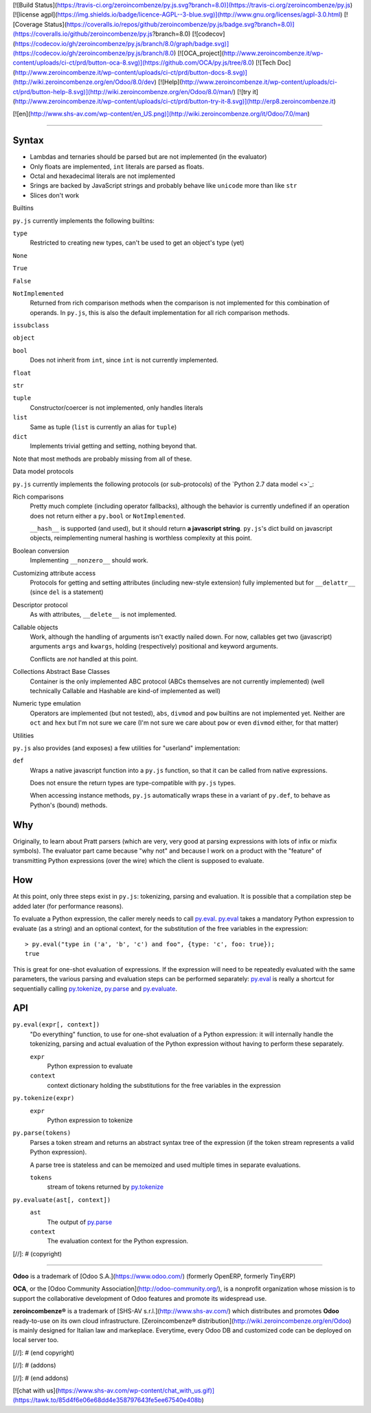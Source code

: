 [![Build Status](https://travis-ci.org/zeroincombenze/py.js.svg?branch=8.0)](https://travis-ci.org/zeroincombenze/py.js)
[![license agpl](https://img.shields.io/badge/licence-AGPL--3-blue.svg)](http://www.gnu.org/licenses/agpl-3.0.html)
[![Coverage Status](https://coveralls.io/repos/github/zeroincombenze/py.js/badge.svg?branch=8.0)](https://coveralls.io/github/zeroincombenze/py.js?branch=8.0)
[![codecov](https://codecov.io/gh/zeroincombenze/py.js/branch/8.0/graph/badge.svg)](https://codecov.io/gh/zeroincombenze/py.js/branch/8.0)
[![OCA_project](http://www.zeroincombenze.it/wp-content/uploads/ci-ct/prd/button-oca-8.svg)](https://github.com/OCA/py.js/tree/8.0)
[![Tech Doc](http://www.zeroincombenze.it/wp-content/uploads/ci-ct/prd/button-docs-8.svg)](http://wiki.zeroincombenze.org/en/Odoo/8.0/dev)
[![Help](http://www.zeroincombenze.it/wp-content/uploads/ci-ct/prd/button-help-8.svg)](http://wiki.zeroincombenze.org/en/Odoo/8.0/man/)
[![try it](http://www.zeroincombenze.it/wp-content/uploads/ci-ct/prd/button-try-it-8.svg)](http://erp8.zeroincombenze.it)


[![en](http://www.shs-av.com/wp-content/en_US.png)](http://wiki.zeroincombenze.org/it/Odoo/7.0/man)

====



Syntax
======

* Lambdas and ternaries should be parsed but are not implemented (in
  the evaluator)
* Only floats are implemented, ``int`` literals are parsed as floats.
* Octal and hexadecimal literals are not implemented
* Srings are backed by JavaScript strings and probably behave like
  ``unicode`` more than like ``str``
* Slices don't work

Builtins

``py.js`` currently implements the following builtins:

``type``
    Restricted to creating new types, can't be used to get an object's
    type (yet)

``None``

``True``

``False``

``NotImplemented``
    Returned from rich comparison methods when the comparison is not
    implemented for this combination of operands. In ``py.js``, this
    is also the default implementation for all rich comparison methods.

``issubclass``

``object``

``bool``
    Does not inherit from ``int``, since ``int`` is not currently
    implemented.

``float``

``str``

``tuple``
    Constructor/coercer is not implemented, only handles literals

``list``
    Same as tuple (``list`` is currently an alias for ``tuple``)

``dict``
    Implements trivial getting and setting, nothing beyond that.

Note that most methods are probably missing from all of these.

Data model protocols

``py.js`` currently implements the following protocols (or
sub-protocols) of the `Python 2.7 data model
<>`_:

Rich comparisons
    Pretty much complete (including operator fallbacks), although the
    behavior is currently undefined if an operation does not return
    either a ``py.bool`` or ``NotImplemented``.

    ``__hash__`` is supported (and used), but it should return **a
    javascript string**. ``py.js``'s dict build on javascript objects,
    reimplementing numeral hashing is worthless complexity at this
    point.

Boolean conversion
    Implementing ``__nonzero__`` should work.

Customizing attribute access
    Protocols for getting and setting attributes (including new-style
    extension) fully implemented but for ``__delattr__`` (since
    ``del`` is a statement)

Descriptor protocol
    As with attributes, ``__delete__`` is not implemented.

Callable objects
    Work, although the handling of arguments isn't exactly nailed
    down. For now, callables get two (javascript) arguments ``args``
    and ``kwargs``, holding (respectively) positional and keyword
    arguments.

    Conflicts are *not* handled at this point.

Collections Abstract Base Classes
    Container is the only implemented ABC protocol (ABCs themselves
    are not currently implemented) (well technically Callable and
    Hashable are kind-of implemented as well)

Numeric type emulation
    Operators are implemented (but not tested), ``abs``, ``divmod``
    and ``pow`` builtins are not implemented yet. Neither are ``oct``
    and ``hex`` but I'm not sure we care (I'm not sure we care about
    ``pow`` or even ``divmod`` either, for that matter)

Utilities

``py.js`` also provides (and exposes) a few utilities for "userland"
implementation:

``def``
    Wraps a native javascript function into a ``py.js`` function, so
    that it can be called from native expressions.

    Does not ensure the return types are type-compatible with
    ``py.js`` types.

    When accessing instance methods, ``py.js`` automatically wraps
    these in a variant of ``py.def``, to behave as Python's (bound)
    methods.

Why
===

Originally, to learn about Pratt parsers (which are very, very good at
parsing expressions with lots of infix or mixfix symbols). The
evaluator part came because "why not" and because I work on a product
with the "feature" of transmitting Python expressions (over the wire)
which the client is supposed to evaluate.

How
===

At this point, only three steps exist in ``py.js``: tokenizing,
parsing and evaluation. It is possible that a compilation step be
added later (for performance reasons).

To evaluate a Python expression, the caller merely needs to call
`py.eval`_. `py.eval`_ takes a mandatory Python
expression to evaluate (as a string) and an optional context, for the
substitution of the free variables in the expression::

    > py.eval("type in ('a', 'b', 'c') and foo", {type: 'c', foo: true});
    true

This is great for one-shot evaluation of expressions. If the
expression will need to be repeatedly evaluated with the same
parameters, the various parsing and evaluation steps can be performed
separately: `py.eval`_ is really a shortcut for sequentially calling
`py.tokenize`_, `py.parse`_ and `py.evaluate`_.

API
===

.. _py.eval:

``py.eval(expr[, context])``
    "Do everything" function, to use for one-shot evaluation of a
    Python expression: it will internally handle the tokenizing,
    parsing and actual evaluation of the Python expression without
    having to perform these separately.

    ``expr``
        Python expression to evaluate
    ``context``
        context dictionary holding the substitutions for the free
        variables in the expression

.. _py.tokenize:

``py.tokenize(expr)``
    ``expr``
        Python expression to tokenize

.. _py.parse:

``py.parse(tokens)``
    Parses a token stream and returns an abstract syntax tree of the
    expression (if the token stream represents a valid Python
    expression).

    A parse tree is stateless and can be memoized and used multiple
    times in separate evaluations.

    ``tokens``
         stream of tokens returned by `py.tokenize`_

.. _py.evaluate:

``py.evaluate(ast[, context])``
    ``ast``
        The output of `py.parse`_
    ``context``
        The evaluation context for the Python expression.

[//]: # (copyright)

----

**Odoo** is a trademark of [Odoo S.A.](https://www.odoo.com/) (formerly OpenERP, formerly TinyERP)

**OCA**, or the [Odoo Community Association](http://odoo-community.org/), is a nonprofit organization whose
mission is to support the collaborative development of Odoo features and
promote its widespread use.

**zeroincombenze®** is a trademark of [SHS-AV s.r.l.](http://www.shs-av.com/)
which distributes and promotes **Odoo** ready-to-use on its own cloud infrastructure.
[Zeroincombenze® distribution](http://wiki.zeroincombenze.org/en/Odoo)
is mainly designed for Italian law and markeplace.
Everytime, every Odoo DB and customized code can be deployed on local server too.

[//]: # (end copyright)

[//]: # (addons)

[//]: # (end addons)

[![chat with us](https://www.shs-av.com/wp-content/chat_with_us.gif)](https://tawk.to/85d4f6e06e68dd4e358797643fe5ee67540e408b)
